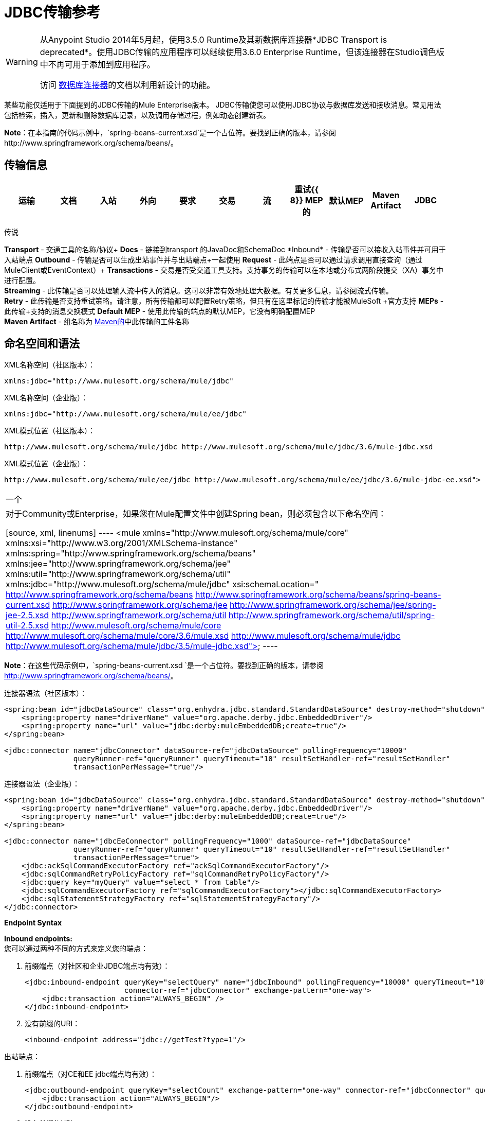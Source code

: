 =  JDBC传输参考
:keywords: jdbc

[WARNING]
====
从Anypoint Studio 2014年5月起，使用3.5.0 Runtime及其新数据库连接器*JDBC Transport is deprecated*。使用JDBC传输的应用程序可以继续使用3.6.0 Enterprise Runtime，但该连接器在Studio调色板中不再可用于添加到应用程序。

访问 link:/mule-user-guide/v/3.6/database-connector[数据库连接器]的文档以利用新设计的功能。
====

某些功能仅适用于下面提到的JDBC传输的Mule Enterprise版本。 JDBC传输使您可以使用JDBC协议与数据库发送和接收消息。常见用法包括检索，插入，更新和删除数据库记录，以及调用存储过程，例如动态创建新表。

*Note*：在本指南的代码示例中，`spring-beans-current.xsd`是一个占位符。要找到正确的版本，请参阅http://www.springframework.org/schema/beans/。

== 传输信息

[%header,cols="10,9,9,9,9,9,9,9,9,9,9"]
|===
|运输 |文档 |入站 |外向 |要求 |交易 |流 |重试{{ 8}} MEP的 |默认MEP  | Maven Artifact
| JDBC  | http://www.mulesoft.org/docs/site/3.6.0/apidocs/org/mule/transport/jdbc/package-summary.html[的JavaDoc]  | image:check.png[（蜱）]  | image:check.png[（蜱）]  | image:check.png[（蜱）] {{12} } image:check.png[（蜱）]（local，XA） | image:error.png[（错误）]  | image:check.png[（蜱）]  |单向请求响应{{16}方法 | org.mule.transport：骡子运输-JDBC

|===

传说

*Transport*  - 交通工具的名称/协议+
*Docs*  - 链接到transport +的JavaDoc和SchemaDoc
*Inbound*  - 传输是否可以接收入站事件并可用于入站端点+
*Outbound*  - 传输是否可以生成出站事件并与出站端点+一起使用
*Request*  - 此端点是否可以通过请求调用直接查询（通过MuleClient或EventContext）+
*Transactions*  - 交易是否受交通工具支持。支持事务的传输可以在本地或分布式两阶段提交（XA）事务中进行配置。 +
*Streaming*  - 此传输是否可以处理输入流中传入的消息。这可以非常有效地处理大数据。有关更多信息，请参阅流式传输。 +
*Retry*  - 此传输是否支持重试策略。请注意，所有传输都可以配置Retry策略，但只有在这里标记的传输才能被MuleSoft +官方支持
*MEPs*  - 此传输+支持的消息交换模式
*Default MEP*  - 使用此传输的端点的默认MEP，它没有明确配置MEP +
*Maven Artifact*  - 组名称为 http://maven.apache.org/[Maven的]中此传输的工件名称

== 命名空间和语法

XML名称空间（社区版本）：

[source, xml]
----
xmlns:jdbc="http://www.mulesoft.org/schema/mule/jdbc"
----

XML名称空间（企业版）：

[source, xml]
----
xmlns:jdbc="http://www.mulesoft.org/schema/mule/ee/jdbc"
----

XML模式位置（社区版本）：

[source, xml, linenums]
----
http://www.mulesoft.org/schema/mule/jdbc http://www.mulesoft.org/schema/mule/jdbc/3.6/mule-jdbc.xsd
----

XML模式位置（企业版）：

[source, xml, linenums]
----
http://www.mulesoft.org/schema/mule/ee/jdbc http://www.mulesoft.org/schema/mule/ee/jdbc/3.6/mule-jdbc-ee.xsd">
----

[cols="1*"]
|===
一个|
对于Community或Enterprise，如果您在Mule配置文件中创建Spring bean，则必须包含以下命名空间：

[source, xml, linenums]
----
<mule xmlns="http://www.mulesoft.org/schema/mule/core"
       xmlns:xsi="http://www.w3.org/2001/XMLSchema-instance"
       xmlns:spring="http://www.springframework.org/schema/beans"
       xmlns:jee="http://www.springframework.org/schema/jee"
       xmlns:util="http://www.springframework.org/schema/util"
       xmlns:jdbc="http://www.mulesoft.org/schema/mule/jdbc"
       xsi:schemaLocation="
       http://www.springframework.org/schema/beans http://www.springframework.org/schema/beans/spring-beans-current.xsd
       http://www.springframework.org/schema/jee http://www.springframework.org/schema/jee/spring-jee-2.5.xsd
       http://www.springframework.org/schema/util http://www.springframework.org/schema/util/spring-util-2.5.xsd
       http://www.mulesoft.org/schema/mule/core http://www.mulesoft.org/schema/mule/core/3.6/mule.xsd
       http://www.mulesoft.org/schema/mule/jdbc http://www.mulesoft.org/schema/mule/jdbc/3.5/mule-jdbc.xsd">
----

|===

*Note*：在这些代码示例中，`spring-beans-current.xsd `是一个占位符。要找到正确的版本，请参阅 http://www.springframework.org/schema/beans/[http://www.springframework.org/schema/beans/]。

连接器语法（社区版本）：

[source, xml, linenums]
----
<spring:bean id="jdbcDataSource" class="org.enhydra.jdbc.standard.StandardDataSource" destroy-method="shutdown">
    <spring:property name="driverName" value="org.apache.derby.jdbc.EmbeddedDriver"/>
    <spring:property name="url" value="jdbc:derby:muleEmbeddedDB;create=true"/>
</spring:bean>

<jdbc:connector name="jdbcConnector" dataSource-ref="jdbcDataSource" pollingFrequency="10000"
                queryRunner-ref="queryRunner" queryTimeout="10" resultSetHandler-ref="resultSetHandler"
                transactionPerMessage="true"/>
----

连接器语法（企业版）：

[source, xml, linenums]
----
<spring:bean id="jdbcDataSource" class="org.enhydra.jdbc.standard.StandardDataSource" destroy-method="shutdown">
    <spring:property name="driverName" value="org.apache.derby.jdbc.EmbeddedDriver"/>
    <spring:property name="url" value="jdbc:derby:muleEmbeddedDB;create=true"/>
</spring:bean>

<jdbc:connector name="jdbcEeConnector" pollingFrequency="1000" dataSource-ref="jdbcDataSource"
                queryRunner-ref="queryRunner" queryTimeout="10" resultSetHandler-ref="resultSetHandler"
                transactionPerMessage="true">
    <jdbc:ackSqlCommandExecutorFactory ref="ackSqlCommandExecutorFactory"/>
    <jdbc:sqlCommandRetryPolicyFactory ref="sqlCommandRetryPolicyFactory"/>
    <jdbc:query key="myQuery" value="select * from table"/>
    <jdbc:sqlCommandExecutorFactory ref="sqlCommandExecutorFactory"></jdbc:sqlCommandExecutorFactory>
    <jdbc:sqlStatementStrategyFactory ref="sqlStatementStrategyFactory"/>
</jdbc:connector>
----

*Endpoint Syntax*

*Inbound endpoints:* +
您可以通过两种不同的方式来定义您的端点：

. 前缀端点（对社区和企业JDBC端点均有效）：
+
[source, xml, linenums]
----
<jdbc:inbound-endpoint queryKey="selectQuery" name="jdbcInbound" pollingFrequency="10000" queryTimeout="10"
                       connector-ref="jdbcConnector" exchange-pattern="one-way">
    <jdbc:transaction action="ALWAYS_BEGIN" />
</jdbc:inbound-endpoint>
----

. 没有前缀的URI：
+
[source, xml]
----
<inbound-endpoint address="jdbc://getTest?type=1"/>
----


出站端点：

. 前缀端点（对CE和EE jdbc端点均有效）：
+
[source, xml, linenums]
----
<jdbc:outbound-endpoint queryKey="selectCount" exchange-pattern="one-way" connector-ref="jdbcConnector" queryTimeout="10" >
    <jdbc:transaction action="ALWAYS_BEGIN"/>
</jdbc:outbound-endpoint>
----

. 没有前缀的URI：
+
[source, xml]
----
<outbound-endpoint address="jdbc://writeTest?type=2"/>
----


== 注意事项

如果您尚未为您的应用程序定义数据库抽象层，那么使用JDBC传输是一个好主意。它可以为您节省编写自己的数据库客户端代码的麻烦，并且如果您决定在未来更改数据库，它将更具可移植性。如果您的应用程序使用数据库抽象层，那么通常最好使用它而不是JDBC传输。

== 特点

Mule Enterprise JDBC Transport提供了关键功能，性能改进，转换器以及Mule社区版本中没有的示例。下表总结了功能差异。

[%header,cols="4*"]
|===
|功能 |总结 | Mule社区 | Mule Enterprise
| <<Inbound SELECT Queries>>  |使用入站端点上配置的SQL SELECT语句检索记录。 | *x*  | *x*
| <<Large Dataset Retrieval>>  |通过以较小批次消费记录来启用检索任意大型数据集。 |  | *x*
|确认语句 |支持在读取记录后更新源表或其他表的ACK SQL语句。 | *x*
|基本插入/更新/删除语句 |在出站端点上指定的单个SQL INSERT，UPDATE和DELETE查询。每次执行一项声明。 | *x*  | *x*
|批量插入/更新/删除语句 |支持JDBC批量INSERT，UPDATE和DELETE语句，以便可以一起执行多个语句。 |  | {{ 0}}
| <<Transformers>>  | XML和CSV转换器可轻松转换为以这些常见格式的数据集并从中转换。 |  | *x*
| <<Outbound SELECT Queries>>  |使用出站端点上配置的SQL SELECT语句检索记录。支持具有动态运行时参数的同步查询。 | *x*  | *x*
| <<Outbound Stored Procedure Support - Basic>>  |能够在出站端点上调用存储过程。支持IN参数，但不支持OUT参数。 | *x*  | *x*
| <<Outbound Stored Procedure Support - Advanced>>  |与Basic相同，但同时包含IN和OUT参数支持。 OUT参数可以是简单的数据类型或光标 |  | *x*
| <<Unnamed Queries>>  |可以从组件或其他Java代码中以编程方式调用的查询。这是最灵活的选项，但也需要编写代码。 | *x*  | *x*
| <<Flexible Data Source Configuration>>  |支持通过JNDI，XAPool或Spring配置数据源。 | *x*  | *x*
| <<Transactions>>  |通过基础事务管理器支持事务。 | *x* a |
*x*
|===

在此功能部分中，由_ *Enterprise*标识的项目表示仅在企业版中可用的功能。

=== 入站SELECT查询

入站SELECT查询是定期执行的查询（根据连接器上设置的`pollingFrequency`）。

这里是一个例子：

[source, xml, linenums]
----
<spring:bean id="jdbcDataSource" class="org.enhydra.jdbc.standard.StandardDataSource" destroy-method="shutdown">
  <spring:property name="driverName" value="oracle.jdbc.driver.OracleDriver"/>
  <spring:property name="url" value="jdbc:oracle:thin:user/pass@host:1521:db"/>
</spring:bean>
...
<jdbc:connector name="jdbcConnector" pollingFrequency="10000" dataSource-ref="jdbcDataSource"> ❷
        <jdbc:query key="selectLoadedMules"
                    value="SELECT ID, MULE_NAME, RANCH, COLOR, WEIGHT, AGE from mule_source"/>
</jdbc:connector>
...
    <flow name="AllMules">
        <jdbc:inbound-endpoint queryKey="selectLoadedMules" exchange-pattern="request-response"/> ❶
...
    </flow>
...
----

在这个例子中，_selectLoadedMules_将每10秒调用一次（_pollingFrequency_ = 10000 ms）。结果集中的每个记录都被转换成一个Map（由列/值对组成）。

入站SELECT查询是有限的，因为（1）通常它们不能被同步调用（未命名的查询是一个例外），（2）它们不支持运行时参数。

=== 大型数据集检索

_ *Enterprise* _

==== 概述

大型数据集检索是一种通过以更小，更易管理的批次提取记录来检索大型数据集的策略。 Mule Enterprise提供实施广泛这些策略所需的关键组件和变压器。

==== 何时使用它

* 当要检索的数据集的大小足以覆盖内存和连接资源时。
* 保留消息顺序非常重要。
* 当需要可恢复的处理时（即，即使在服务中断之后，数据集的检索也可以从其停止的地方取回）。
* 在集群Mule节点间负载均衡数据检索时。

==== 它是如何工作的

大数据集检索不使用传统的入站SELECT查询来检索数据。相反，它使用Batch Manager组件来计算要检索的下一批记录的ID范围。出站SELECT查询使用此范围实际获取记录。批次管理器还控制批次处理流程，确保在上一批处理完成之前不会处理下一批次。

这里是一个例子：

[source, xml, linenums]
----
<spring:bean id="idStore" class="com.mulesoft.mule.transport.jdbc.util.IdStore"> ❶
     <spring:property name="fileName" value="/tmp/large-dataset.txt"/>
</spring:bean>
<spring:bean id="seqBatchManager" class="com.mulesoft.mule.transport.jdbc.components.BatchManager"> ❷
    <spring:property name="idStore" ref="idStore"/>
    <spring:property name="batchSize" value="10"/>
    <spring:property name="startingPointForNextBatch" value="0"/>
</spring:bean>
<spring:bean id="noArgsWrapper"
             class="com.mulesoft.mule.transport.jdbc.components.NoArgsWrapper"> ❸
    <spring:property name="batchManager" ref="seqBatchManager"/>
</spring:bean>
<flow name="LargeDataSet">
        <vm:inbound-endpoint exchange-pattern="one-way" path="vm://next.batch"/>
        <spring-object bean="noArgsWrapper" />
...
----

首先设置保存下一批记录starting的起点ID的文件。接下来你定义你的BatchManager并设置idStore，batchSize和起始点❷。然后你定义一个'noArgsWrapper'spring bean并设置批处理管理器的引用。 ❹是您定义在入站端点触发后被调用的组件的位置。您的出站端点可以使用

----
#[map-payload:lowerId]
----

和

----
#[map-payload:upperId]
----

引用一批数据库行。

==== 重要限制

大数据集检索需要：

. 源数据包含唯一的连续数字ID。记录也应该按照这个ID升序排列。
. 这些ID没有大的差距（不大于配置的批量大小）。

==== 与批量插入结合使用

将大数据集检索与批量插入组合可以支持简单但强大的ETL用例。

=== 确认（ACK）语句

ACK语句是与入站SELECT查询配对的可选SQL语句。当Mule调用入站SELECT查询时，查询返回的*for each record*调用ACK语句。通常，ACK语句是UPDATE，INSERT或DELETE。

一个ACK语句将被配置如下：

[source, xml, linenums]
----
...
<jdbc:connector name="jdbcConnector" pollingFrequency="10000" dataSource-ref="jdbcDataSource">
    <jdbc:query key="selectLoadedMules"
                value="SELECT ID, PROCESSED from mule_source WHERE PROCESSED is null order by ID"/>
    <jdbc:query key="selectLoadedMules.ack"
                value="update mule_source set PROCESSED='Y'  where ID = #[map-payload:ID] "/>
</jdbc:connector>
...
----

注意将追加".ack"扩展名到查询名称所需的约定。这个约定让Mule知道哪个入站SELECT查询与ACK语句配对。

另请注意，ACK语句支持参数。这些参数绑定到来自入站SELECT查询的任何列值（如上述情况下的＃[map-payload：ID]）。

当您希望入站SELECT查询不超过一次从源表中检索记录时，ACK语句很有用。但是，使用具有较大结果集的ACK语句时要小心。如前所述，为每个检索到的记录发出一个ACK语句，即使每秒钟的记录数量适中（> 100），这也会非常耗费资源。

=== 基本插入，更新和删除语句

在出站端点上指定SQL INSERT，UPDATE和DELETE语句。这些语句通常使用参数进行配置，这些参数与从上游组件传递到出站端点的值绑定。

*Basic*语句一次只执行一条语句，而*batch*语句一次执行多条语句。基本语句适用于低容量记录处理（每秒<20条记录），而批处理语句适用于高容量记录处理（每秒记录数千条记录）。

[NOTE]
====
请注意，Mule根据所接收数据的格式对JDBC语句进行不同的处理：

* 如果消息有效载荷是*collection*，Mule使用批处理来处理语句
* 如果消息有效载荷是**_not_ a collection**，Mule使用基本来处理语句

例如，如果您使用DataMapper将ArrayList提供给应用程序中的JDBC端点，那么Mule将使用批处理并为ArrayList中从DataMapper出现的每个项目执行一次JDBC语句。
====

例如，当带有`java.util.Map`有效负载的消息被发送到基本的插入/更新/删除端点时，语句中的参数与映射中的相应条目绑定。在下面的配置中，如果消息包含带`{ID=1,TYPE=1,DATA=hello,ACK=0}`的映射有效内容，则会发出以下插入：`INSERT INTO TEST (ID,TYPE,DATA,ACK) values (1,1,'hello',0)`。

[source, xml, linenums]
----
<jdbc:connector name="jdbcConnector" pollingFrequency="10000" dataSource-ref="jdbcDataSource">
    <jdbc:query key="outboundInsertStatement"
              value="INSERT INTO TEST (ID, TYPE, DATA, ACK) VALUES (#[map-payload:ID],
                    #[map-payload:TYPE],#[map-payload:DATA], #[map-payload:ACK])"/>
</jdbc:connector>
...
<flow name="ExampleFlow">
    <inbound-endpoint address="vm://doInsert"/>
    <jdbc:outbound-endpoint queryKey="outboundInsertStatement"/>
</flow>
...
----

=== 批量插入，更新和删除语句

_ *Enterprise* _

如上所述，*batch*声明对其*basic*对应项表现出显着的性能提升。使用此功能可以以每秒千次的速度插入记录。

批处理INSERT，UPDATE和DELETE语句的用法与基本语句相同，除了发送到VM端点的有效内容应该是地图列表而不是单个Map之外。

批处理可调用语句也支持。用法与批量插入/更新/删除相同。

[NOTE]
====
请注意，Mule根据所接收数据的格式对JDBC语句进行不同的处理：

* 如果消息有效载荷是*collection*，Mule使用批处理来处理语句
* 如果消息有效载荷是**_not_ a collection**，Mule使用基本来处理语句

例如，如果您使用DataMapper将ArrayList提供给应用程序中的JDBC端点，那么Mule将使用批处理并为ArrayList中从DataMapper出现的每个项目执行一次JDBC语句。
====

=== 高级JDBC相关的变形金刚

_ *Enterprise* _

常见的集成用例涉及将CSV和XML数据从文件移动到数据库并返回。本节介绍执行这些操作的变压器。这些变压器仅在Mule Enterprise中提供。

====  XML-JDBC转换器

XML Transformer在XML和JDBC格式的地图之间转换。 JDBC出站端点可以使用JDBC格式映射（用于选择，插入，更新或删除操作）。

变压器详细信息：

[%header,cols="4*"]
|===
| {名称{1}} {类{2}}输入 |输出
| XML  - > Maps  | com.mulesoft.mule.transport.jdbc.transformers.XMLToMapsTransformer  | java.lang.String（XML） | java.util.List +
 （地图列表，每个地图对应于XML中的"record"。）
|地图 - > XML  | com.mulesoft.mule.transport.jdbc.transformers.MapsToXMLTransformer  | java.util.List +
 （地图列表，每个地图将被转换为XML中的 | java.lang.String（XML）中的{{1}
|===

另外，XML消息有效内容（作为字符串传入或传出）必须遵守特定的模式格式：

[source, xml, linenums]
----
<xs:schema xmlns:xs="http://www.w3.org/2001/XMLSchema" elementFormDefault="qualified">
  <xs:element name="table">
    <xs:complexType>
      <xs:sequence>
        <xs:element ref="record"/>
      </xs:sequence>
    </xs:complexType>
  </xs:element>
  <xs:element name="record">
    <xs:complexType>
      <xs:sequence>
        <xs:element maxOccurs="unbounded" ref="field"/>
      </xs:sequence>
    </xs:complexType>
  </xs:element>
  <xs:element name="field">
    <xs:complexType>
      <xs:simpleContent>
        <xs:extension base="xs:NMTOKEN">
          <xs:attribute name="name" use="required" type="xs:NCName"/>
          <xs:attribute name="type" use="required" type="xs:NCName"/>
        </xs:extension>
      </xs:simpleContent>
    </xs:complexType>
  </xs:element>
</xs:schema>
----

这是一个有效的XML实例的例子：

[source, xml, linenums]
----
<table>
    <record>
  <field name="id" type="java.math.BigDecimal">0</field>
  <field name="name" type="java.lang.String">hello</field>
    </record>
</table>
----

变换器使用"fields"将每个"record"元素转换为列/值对的映射。地图集合返回列表中。

以下内容在浏览器中转到“http：// localhost：8080 / first20”时返回XML格式的所有处理行：

[source, xml, linenums]
----
<jdbc:connector name="jdbcConnector" dataSource-ref="jdbcDataSource">
        <jdbc:query key="selectLoadedMules"
                    value="SELECT ID, PROCESSED from mule_source WHERE PROCESSED is null order by ID"/>
        <jdbc:query key="selectLoadedMules.ack"
          value="update mule_source set PROCESSED='Y'  where ID = #[map-payload:ID]"/>
    </jdbc:connector>

    <jdbc:maps-to-xml-transformer name="XMLResponseTransformer"/>

    <message-properties-transformer name="XMLContentTransformer">
        <add-message-property key="Content-Type" value="text/xml"/>
    </message-properties-transformer>

    <flow name="ReportModel">
            <inbound-endpoint address="http://localhost:8080/first20" responseTransformer-refs="XMLResponseTransformer XMLContentTransformer" exchange-pattern="request-response"/>
            <jdbc:outbound-endpoint queryKey="selectLoadedMules" exchange-pattern="request-response"/>
    </flow>
----

====  CSV-JDBC Transformer

CSV转换器可以在CSV数据和JDBC格式的地图之间进行转换。 JDBC出站端点可以使用JDBC格式映射（用于选择，插入，更新或删除操作）。

变压器详细信息：

[%header,cols="4*"]
|===
| {名称{1}} {类{2}}输入 |输出
| CSV  - >地图 | com.mulesoft.mule.transport.jdbc.transformers.CSVToMapsTransformer  | java.lang.String +
 （CSV数据） | java.util.List +
 （地图列表，每个地图对应CSV中的"record"）
|地图 - > CSV  | com.mulesoft.mule.transport.jdbc.transformers.MapsToCSVTransformer  | java.util.List +
 （地图列表，每个地图将被转换为CSV  |中的"record"} String +
 （CSV数据）
|===

下表总结了可在此变压器上设置的属性：

[%header,cols="2*"]
|=====
|属性 |说明
|分隔符 | CSV文件中使用的分隔符。默认为逗号。
|限定符 | CSV文件中使用的限定符字符。用于表示文本是否包含分隔符。缺省值为双引号。
| ignoreFirstRecord  |指示转换器忽略第一条记录。如果您的第一行是列名称列表，请使用此名称。默认为false。
| mappingFile  |映射文件的位置。需要。可以是物理文件位置或类路径资源名称。映射文件的DTD格式可以在http://flatpack.sourceforge.net/flatpack.dtd找到。有关此格式的示例，请参阅http://flatpack.sourceforge.net/documentation/index.html。
|=====

此配置会在数据库的“mule_source”表中加载CSV文件：

[source, xml, linenums]
----
<jdbc:connector name="jdbcConnector" dataSource-ref="jdbcDataSource">
    <jdbc:query key="commitLoadedMules"
                value="insert into mule_source
                (ID, MULE_NAME, RANCH, COLOR, WEIGHT, AGE)
                values
                (#[map-payload:ID;int;in], #[map-payload:MULE_NAME], #[map-payload:RANCH], #[map-payload:COLOR], #[map-payload:WEIGHT;int;in], #[map-payload:AGE;int;in])"/>
</jdbc:connector>

<file:connector name="fileConnector" autoDelete="false" pollingFrequency="100000000"/>
<file:endpoint path="/tmp/data" name="get" connector-ref="fileConnector"/>
<custom-transformer name="ObjectToString" class="org.mule.transformer.simple.ObjectToString"/>
<jdbc:csv-to-maps-transformer name="CSV2Maps" delimiter="," mappingFile="/tmp/mules-csv-format.xml" ignoreFirstRecord="true"/>

<flow name="CSVLoader">
    <file:inbound-endpoint ref="get" transformer-refs="ObjectToString CSV2Maps">
        <file:filename-wildcard-filter pattern="*.csv"/>
    </file:inbound-endpoint>
    <echo-component/>
    <jdbc:outbound-endpoint queryKey="commitLoadedMules"/>
</flow>
----

=== 出站SELECT查询

入站SELECT查询根据指定的轮询频率在入站端点上调用。入站SELECT查询的主要改进是出站SELECT查询，该查询可以在出站端点上调用。因此，出站SELECT查询可以执行许多入站SELECT查询无法执行的操作，例如：

. 支持同步调用查询。例如，您可以使用HTTP入站端点和出站SELECT查询端点来实现为数据库中的内容提供服务的网页的经典用例。
. 允许参数在运行时将值绑定到查询。这要求消息包含一个包含与参数名称匹配的密钥名称的Map有效内容。例如，可以使用以下配置来检索出站SELECT查询：
+
[source, xml, linenums]
----
<jdbc:connector name="jdbcConnector" dataSource-ref="jdbcDataSource">
        <jdbc:query key="selectMules"
                    value="select * from mule_source where ID between 0 and #[header:inbound:max]"/>
</jdbc:connector>
<jdbc:maps-to-xml-transformer name="XMLResponseTransformer"/>
<message-properties-transformer name="XMLContentTransformer">
    <add-message-property key="Content-Type" value="text/xml"/>
</message-properties-transformer>
<flow name="ExampleModel">
    <inbound-endpoint address="http://localhost:8080/getMules" exchange-pattern="request-response" responseTransformer-refs="XMLResponseTransformer XMLContentTransformer"/>
    <jdbc:outbound-endpoint queryKey="selectMules" exchange-pattern="request-response"/>
</flow>
----

在这种情况下，如果URL `http://localhost:8080/getMules?max=3`被击中，则执行以下查询：

[source, xml, linenums]
----
SELECT * FROM mule_source WHERE ID between 0 and 3
----

数据库行将转换为您在浏览器中看到的XML。

=== 出站存储过程支持 - 基本

存储过程在Mule的出站端点上受支持。像任何其他查询一样，存储过程查询可以列在查询映射中。以下是如何定义存储过程查询的示例：

[source, xml, linenums]
----
<jdbc:connector name="jdbcConnector" pollingFrequency="10000" dataSource-ref="jdbcDataSource">
    <jdbc:query key="storedProc" value="CALL addField()"/>
</jdbc:connector>
----

为了表示我们要执行一个存储过程，而不是简单的SQL查询，我们必须从文本*CALL*开始，然后是存储过程的名称。

存储过程的参数可以通过在配置中传递静态参数或使用与SQL查询相同的语法来转发（请参阅下面的"Passing in Parameters"）。例如：

[source, xml, linenums]
----
<jdbc:query key="storedProc1" value="CALL addFieldWithParams(24)"/>
<jdbc:query key="storedProc2" value="CALL addFieldWithParams(#[map-payload:value])"/>

<flow name="ExampleModel">
    <inbound-endpoint address="http://localhost:8080/get" exchange-pattern="request-response"/>
    <jdbc:outbound-endpoint queryKey="storedProc1" exchange-pattern="request-response"/>
</flow>

<flow name="ExampleModel">
    <inbound-endpoint address="http://localhost:8080/get2" exchange-pattern="request-response"/>
    <jdbc:outbound-endpoint address="jdbc://storedProc2?value=25"/>
</flow>
----

如果您不想轮询数据库，则可以编写一个使用HTTP启动Mule流的存储过程。存储过程可以从Oracle触发器中调用。如果采取这种方法，确保交换模式是“单向”。否则，触发器/事务将不会提交，直到HTTP邮件返回。

请注意，存储过程仅在出站端点上受支持。如果要设置定期调用存储过程的流，可以定义一个 link:/mule-user-guide/v/3.6/quartz-transport-reference[石英]入站端点，然后在出站端点中定义存储过程调用。

==== 传入参数

要传入参数值并从Oracle中的存储过程或存储函数获取返回值，可以使用以下语法在JDBC连接器的JDBC查询键/值对中声明参数名称，方向和类型：

[source, xml, linenums]
----
Call #[<return parameter name>;<int | float | double | string | resultSet>;<out>] :=
<Oracle package name>.<stored procedure/function name>($PARAM1, $PARAM2, ...)
----

其中使用以下语法指定`$PARAMn`：

[source, xml, linenums]
----
#[<parameter name>;<int | float | double | string | resultSet>;<in | out | inout>]
----

例如：

[source, xml, linenums]
----
<jdbc:query key="SingleCursor"  value="call MULEPACK.TEST_CURSOR(#[mules;resultSet;out])"/>
----

此SQL语句在MULEPACK包中调用存储过程TEST_CURSOR，指定名称为`java.sql.ResultSet`的{​​{0}}的out参数。

这是另一个例子：

[source, xml, linenums]
----
<jdbc:query key="itcCheckMsgProcessedOrNot"
value="call #[mules;int;out] := ITCPACK.CHECK_IF_MSG_IS_HANDLED_FNC(487568,#[mules1;string;out],
#[mules2;string;out],#[mules3;int;out],#[mules4;string;out])"/>
----

此SQL语句在`ITCPACK`包中调用存储函数`CHECK_IF_MSG_IS_HANDLED_FNC`，并在指定其他参数时将整数返回值指定给名称为"mules"的参数，例如，参数{{ 3}}是一个输出字符串参数。

存储过程和函数只能在JDBC出站端点上调用。一旦这些值从数据库中返回，它们将被放入带有键/值对的`java.util.HashMap`。键是参数名称，例如"mules2"，而值是Java数据值（整数，字符串等）。这个哈希映射是MuleMessage的有效载荷，返回给调用者或根据Mule配置发送到下一个端点。

=== 出站存储过程支持 - 高级

_ *Enterprise* _

Mule Enterprise为出站端点提供高级存储过程支持，超出了Mule社区版本中的可用范围。本节介绍高级支持。

====  OUT参数

在Mule Enterprise中，您可以使用_out_和_inout_标量参数来执行存储过程。这些参数的语法是：

[source, xml, linenums]
----
<jdbc:query key="storedProc1" value="CALL myProc(#[a], #[b;int;inout], #[c;string;out])"/>
----

您必须指定每个输出参数（OUT，INOUT）的类型及其数据类型（int，string等）。这种存储过程的结果是一个包含（输出参数名称，值）条目的映射。

====  Oracle游标支持

仅对于Oracle数据库，OUT参数可以返回一个游标。以下示例显示了这是如何工作的。

如果要将光标作为`java.sql.ResultSet`处理，请参阅下面的"cursorOutputAsResultSet"流程，该流程使用"MapLookup"转换器返回ResultSet。

如果要通过将`java.sql.ResultSet`提取到一组Map对象来处理游标，请参见下面的"cursorOutputAsMaps"流程，该流程使用"MapLookup"和"ResultSet2Maps"变换器来实现这个结果。

[source, xml, linenums]
----
<jdbc:connector name="jdbcConnector" pollingFrequency="1000" cursorTypeConstant="-10"
      dataSource-ref="jdbcDataSource">
    <jdbc:query key="SingleCursor"  value="call TEST_CURSOR(#[mules;resultSet;out])"/>
</jdbc:connector>

<custom-transformer class="org.mule.transformer.simple.MapLookup" name="MapLookup">
    <spring:property name="key" value="mules"/>
</custom-transformer>

<jdbc:resultset-to-maps-transformer name="ResultSet2Maps"/>

<flow name="SPModel">
    <vm:inbound-endpoint path="returns.maps" responseTransformer-refs="ResultSet2Maps MapLookup"/>
    <jdbc:outbound-endpoint queryKey="SingleCursor"/>
</flow>
<flow name="cursorOutputAsResultSet">
    <vm:inbound-endpoint  path="returns.resultset"  responseTransformer-refs="MapLookup"/>
    <jdbc:outbound-endpoint queryKey="SingleCursor"/>
</flow>
----

在上面的例子中，请注意也可以调用返回游标ref的函数。例如，如果TEST_CURSOR2（）返回一个游标ref，则可以使用以下语句将该游标作为ResultSet获取：

[source, xml, linenums]
----
<jdbc:query key="SingleCursor"  value="call #[mules;resultSet;out] := TEST_CURSOR2()"/>
----

[WARNING]
*Important note on transactions*：调用返回游标的存储过程或函数（ResultSet）时，建议您在事务中处理ResultSet。

=== 未命名的查询

SQL语句也可以在不配置Mule配置文件中的查询的情况下执行。对于给定的端点，要执行的查询可以指定为URI的地址。

[source, xml, linenums]
----
MuleMessage msg = eventContext.receiveEvent("jdbc://SELECT * FROM TEST", 0);
----

=== 灵活的数据源配置

您可以将JDBC连接器用于任何JDBC数据源库。下面的"myDataSource"引用指的是在Spring中创建的DataSource bean：

[source, xml, linenums]
----
<jdbc:connector name="jdbcConnector" pollingFrequency="10000" dataSource-ref="myDataSource">
        ...
</jdbc:connector>
----

您也可以创建一个JDBC连接池，这样您就不会为每条消息创建到数据库的新连接。您可以使用 http://xapool.ow2.org/[xapool]轻松地在Spring中创建合并数据源。以下示例显示了如何在Mule配置文件中创建Spring bean。

[source, xml, linenums]
----
<spring:bean id="pooledDS" class="org.enhydra.jdbc.standard.StandardXADataSource" destroy-method="shutdown">
  <spring:property name="driverName" value="oracle.jdbc.driver.OracleDriver"/>
  <spring:property name="url" value="jdbc:oracle:thin:user/pass@host:1521:db"/>
  <spring:property name="user" value="USER" />
  <spring:property name="password" value="PWD" />
  <spring:property name="minCon" value="10" />
  <spring:property name="maxCon" value="100" />
</spring:bean>
----

如果您需要更多地控制池的配置，则可以使用标准JDBC类。例如，你可以在Spring配置文件中创建以下bean（你也可以在Mule配置文件中创建它们，只需在Spring命名空间中加上前缀）：

[source, xml, linenums]
----
<bean id="c3p0DataSource" class="com.mchange.v2.c3p0.ComboPooledDataSource" destroy-method="close">
        <property name="driverClass">
            <value>oracle.jdbc.driver.OracleDriver</value>
        </property>
        <property name="jdbcUrl">
            <value>jdbc:oracle:thin:@MyUrl:MySID</value>
        </property>

        <property name="user">
            <value>USER</value>
        </property>
        <property name="password">
            <value>PWD</value>
        </property>

        <property name="properties">
            <props>
                <prop key="c3p0.acquire_increment">5</prop>
                <prop key=" c3p0.idle_test_period">100</prop>
                <prop key="c3p0.max_size">100</prop>
                <prop key="c3p0.max_statements">1</prop>
                <prop key=" c3p0.min_size">10</prop>
                <prop key="user">USER</prop>
                <prop key="password">PWD</prop>
            </props>
        </property>
    </bean>
----

然后，您可以在您的Mule配置中引用`c3p0DataSource` bean：

[source, xml, linenums]
----
<connector name="C3p0Connector" className="org.mule.providers.jdbc.JdbcConnector">
  <properties>
    <container-property name="dataSource" reference="c3p0DataSource"/>
      <map name="queries">
        <property name="test1" value="select * from Tablel"/>
        <property name="test2" value="call testd(1)"/>
      </map>
  </properties>
</connector>
----

或者你可以从你的应用程序中调用它，如下所示：

[source, xml, linenums]
----
JdbcConnector jdbcConnector = (JdbcConnector) MuleServer.getMuleContext().getRegistry().lookupConnector("C3p0Connector");
ComboPooledDataSource datasource = (ComboPooledDataSource)jdbcConnector.getDataSource();
Connection connection = (Connection)datasource.getConnection();

String query = "select * from Table1"; //any query
Statement stat = connection.createStatement();
ResultSet rs = stat.executeQuery(query);
----

要从JNDI存储库中检索数据源，可以按如下方式配置连接器：

[source, xml, linenums]
----
<spring:beans>
  <jee:jndi-lookup id="myDataSource" jndi-name="yourJndiName" environment-ref="yourJndiEnv" />
  <util:map id="jndiEnv">
    <spring:entry key="java.naming.factory.initial" value="yourJndiFactory" />
   </util:map>
</spring:beans>
----

=== 交易

事务在JDBC端点上受支持。有关详细信息，请参阅 link:/mule-user-guide/v/3.6/transaction-management[交易管理]。

== 用法

将您的JDBC客户机jar复制到您的安装的<MULE_HOME> / lib / user目录。

如果您想在您的配置中包含JDBC传输，那么这些是您需要定义的命名空间：

[source, xml, linenums]
----
<mule xmlns="http://www.mulesoft.org/schema/mule/core"
       xmlns:xsi="http://www.w3.org/2001/XMLSchema-instance"
       xmlns:spring="http://www.springframework.org/schema/beans"
       xmlns:jdbc="http://www.mulesoft.org/schema/mule/jdbc"
       xsi:schemaLocation="
       http://www.springframework.org/schema/beans http://www.springframework.org/schema/beans/spring-beans-current.xsd
       http://www.mulesoft.org/schema/mule/core http://www.mulesoft.org/schema/mule/core/3.6/mule.xsd
       http://www.mulesoft.org/schema/mule/jdbc http://www.mulesoft.org/schema/mule/jdbc/3.5/mule-jdbc.xsd">
...
----

对于JDBC传输的企业版本：

[source, xml, linenums]
----
<mule xmlns="http://www.mulesoft.org/schema/mule/core"
      xmlns:xsi="http://www.w3.org/2001/XMLSchema-instance"
      xmlns:spring="http://www.springframework.org/schema/beans"
      xmlns:jdbc="http://www.mulesoft.org/schema/mule/ee/jdbc"
      xsi:schemaLocation="
       http://www.springframework.org/schema/beans http://www.springframework.org/schema/beans/spring-beans-current.xsd
       http://www.mulesoft.org/schema/mule/core http://www.mulesoft.org/schema/mule/core/3.6/mule.xsd
       http://www.mulesoft.org/schema/mule/ee/jdbc http://www.mulesoft.org/schema/mule/ee/jdbc/3.5/mule-jdbc-ee.xsd">
...
----

然后你需要定义一个连接器：

[source, xml, linenums]
----
<spring:bean id="jdbcDataSource" class="org.enhydra.jdbc.standard.StandardDataSource" destroy-method="shutdown">
    <spring:property name="driverName" value="org.apache.derby.jdbc.EmbeddedDriver"/>
    <spring:property name="url" value="jdbc:derby:muleEmbeddedDB;create=true"/>
</spring:bean>

<jdbc:connector name="jdbcConnector" dataSource-ref="jdbcDataSource" pollingFrequency="10000"
                queryRunner-ref="queryRunner" queryTimeout="10" resultSetHandler-ref="resultSetHandler"
                transactionPerMessage="true"/>
----

最后，您定义一个入站或出站端点。

* 如果要更改数据库以触发Mule流，请使用入站端点
* 使用出站端点更改数据库数据或将数据库数据返回到入站端点，例如使用http端点显示数据库数据。

*Endpoints*

入站端点：

[source, xml, linenums]
----
<jdbc:inbound-endpoint queryKey="selectQuery" name="jdbcInbound" pollingFrequency="10000" queryTimeout="10"
                       connector-ref="jdbcConnector" exchange-pattern="one-way">
    <jdbc:transaction action="ALWAYS_BEGIN" />
</jdbc:inbound-endpoint>
----

出站端点：

[source, xml, linenums]
----
<jdbc:outbound-endpoint queryKey="selectCount" exchange-pattern="one-way" connector-ref="jdbcConnector" queryTimeout="10" >
    <jdbc:transaction action="ALWAYS_BEGIN"/>
</jdbc:outbound-endpoint>
----

[WARNING]
如果您使用的是Mule Enterprise版本，那么您必须使用JDBC传输的EE版本。因此，如果您要从CE迁移到EE，请按照上文所述将名称空间和schemaLocation声明更新为EE版本。

===  Exchange模式

支持单向和请求 - 响应交换模式。如果交易模式未定义，则“单向”是默认值。

=== 轮询传输

JDBC传输的入站端点使用轮询来查找新数据。默认情况是每秒检查一次，但可以通过连接器上的“pollingFrequency”属性进行更改。

本模块支持的功能=== 

jdbc传输支持大多数标准传输特性：事务，重试，表达式等。JDBC传输不支持流。

== 示例配置

以下示例演示了如何将数据库中的行写入其自己的文件。

*Writing database rows to their own files*

[source, xml, linenums]
----
<mule xmlns="http://www.mulesoft.org/schema/mule/core"
       xmlns:xsi="http://www.w3.org/2001/XMLSchema-instance"
       xmlns:spring="http://www.springframework.org/schema/beans"
       xmlns:jdbc="http://www.mulesoft.org/schema/mule/jdbc"
       xmlns:file="http://www.mulesoft.org/schema/mule/file"
       xsi:schemaLocation="
       http://www.springframework.org/schema/beans http://www.springframework.org/schema/beans/spring-beans-current.xsd
       http://www.mulesoft.org/schema/mule/core http://www.mulesoft.org/schema/mule/core/3.6/mule.xsd
       http://www.mulesoft.org/schema/mule/file http://www.mulesoft.org/schema/mule/file/3.6/mule-file.xsd
       http://www.mulesoft.org/schema/mule/jdbc http://www.mulesoft.org/schema/mule/jdbc/3.5/mule-jdbc.xsd">

    <!-- This placeholder bean lets you import the properties from the db.properties file. -->
    <spring:bean id="property-placeholder" class="org.springframework.beans.factory.config.PropertyPlaceholderConfigurer"> ❶
        <spring:property name="location" value="classpath:db.properties"/>
    </spring:bean>

    <!-- This data source is used to connect to the database using the values loaded from the properties file -->
    <spring:bean id="jdbcDataSource"
        class="org.enhydra.jdbc.standard.StandardDataSource"
        destroy-method="shutdown">
        <spring:property name="driverName" value="${database.driver}"/> ❷
        <spring:property name="url" value="${database.connection}"/> ❸
    </spring:bean>

    <jdbc:connector name="jdbcConnector" dataSource-ref="jdbcDataSource" pollingFrequency="5000" transactionPerMessage="false"> ❹
        <jdbc:query key="read" value="SELECT id, type, data FROM test3 WHERE type=1"/> ❺
        <jdbc:query key="read.ack" value="UPDATE test3 SET type=2 WHERE id=#[map-payload:id]"/> ❻
    </jdbc:connector>

    <file:connector name="output" outputAppend="true" outputPattern="#[function:datestamp].txt" /> ❼

    <flow name="allDbRows">
        <jdbc:inbound-endpoint queryKey="read" connector-ref="jdbcConnector"/> ❽
        <object-to-string-transformer /> ❾
        <file:outbound-endpoint connector-ref="output" path="/tmp/rows"/> ❿
    </flow>
</mule>
----

数据库认证信息存储在名为'db.properties'的属性文件中。对于MySQL数据库，该文件看起来与此类似：+
  database.driver = com.mysql.jdbc.Driver +
  = database.connection JDBC：MySQL的：//本地主机/测试用户= <user>＆密码= <password>

属性文件中的值用于在❷和❸中配置数据源bean。 jdbc连接器引用数据源并定义一些入站端点将使用的查询（❺和❻）。 'read'查询检查数据库中'type'列设置为1的行。'read.ack'查询会自动为每个找到的新记录运行，并将'type'列设置为2，所以它不会是由隐藏的端点再次拾起。在defined定义文件连接器，将找到的每一行写入带有日期标记名称的文件。接下来，定义了在入站端点calls上调用jdbc'read'查询的流程。然后新的数据库行由对象到字符串转换器处理，最后写入'/ tmp / rows'目录。

此示例显示如何在浏览器中显示数据库行：

*Display database rows in a browser*

[source, xml, linenums]
----
<mule xmlns="http://www.mulesoft.org/schema/mule/core"
       xmlns:xsi="http://www.w3.org/2001/XMLSchema-instance"
       xmlns:spring="http://www.springframework.org/schema/beans"
       xmlns:jdbc="http://www.mulesoft.org/schema/mule/ee/jdbc"
       xmlns:file="http://www.mulesoft.org/schema/mule/file"
       xsi:schemaLocation="
       http://www.springframework.org/schema/beans http://www.springframework.org/schema/beans/spring-beans-current.xsd
       http://www.mulesoft.org/schema/mule/core http://www.mulesoft.org/schema/mule/core/3.6/mule.xsd
       http://www.mulesoft.org/schema/mule/file http://www.mulesoft.org/schema/mule/file/3.6/mule-file.xsd
       http://www.mulesoft.org/schema/mule/ee/jdbc http://www.mulesoft.org/schema/mule/ee/jdbc/3.5/mule-jdbc-ee.xsd">

    <!-- This placeholder bean lets you import the properties from the db.properties file. -->
    <spring:bean id="property-placeholder" class="org.springframework.beans.factory.config.PropertyPlaceholderConfigurer">
        <spring:property name="location" value="classpath:db.properties"/>
    </spring:bean>

    <!-- This data source connects to the database using the values loaded from the properties file -->
    <spring:bean id="jdbcDataSource"
        class="org.enhydra.jdbc.standard.StandardDataSource"
        destroy-method="shutdown">
        <spring:property name="driverName" value="${database.driver}"/>
        <spring:property name="url" value="${database.connection}"/>
    </spring:bean>
    <jdbc:connector name="jdbcConnector" dataSource-ref="jdbcDataSource">
        <jdbc:query key="selectRows"
                    value="select * from mule_source where ID between 0 and #[header:inbound:max]"/> ❶
    </jdbc:connector>
    <jdbc:maps-to-xml-transformer name="XMLResponseTransforer"/> ❷
    <message-properties-transformer name="XMLContentTransformer"> ❸
        <add-message-property key="Content-Type" value="text/xml"/>
    </message-properties-transformer>
    <flow name="ExampleModel">
        <inbound-endpoint address="http://localhost:8080/rows" exchange-pattern="request-response" responseTransformer-refs="XMLResponseTransformer XMLContentTransformer"/> ❹
        <jdbc:outbound-endpoint queryKey="selectRows" exchange-pattern="request-response"/> ❺
    </flow>
</mule>
----

*Note*：在这些代码示例中，` spring-beans-current.xsd `是一个占位符。要找到正确的版本，请参阅 http://www.springframework.org/schema/beans/[http://www.springframework.org/schema/beans/]。

这个例子需要Mule Enterprise运行。 using使用在请求URL中传递的'max'参数定义选择数据库查询。我们在❷和define定义一些变换器将数据库行转换为XML，并为浏览器设置正确的Content-type以正确显示它。 ❹使用URL ` http://localhost:8080/rows `声明HTTP入站端点。由于我们在select查询中使用入站参数，因此我们还需要在请求的URL中包含“max”参数，例如` http://localhost:8080/rows?max=5 `。 ❺是HTTP端点触发后，JDBC出站端点调用'selectRows'查询的位置。

== 配置参考

=== 社区

== 连接器

<connector...>的{​​{0}}属性

[%header,cols="5*"]
|===
| {名称{1}}输入 |必 |缺省 |说明
| pollingFrequency  | long  |否 |   |在随后两次轮询数据库期间将使用的延迟毫秒数。这仅适用于在入站端点上配置的查询。
| dataSource-ref  |字符串 |是 |   |引用JDBC DataSource对象。这个对象通常使用Spring创建。在使用XA事务时，必须提供XADataSource对象。
| queryRunner-ref  |字符串 |否 |   |引用QueryRunner对象，它是实际运行查询的对象。这个对象通常使用Spring创建。默认是org.apache.commons.dbutils.QueryRunner。
| resultSetHandler-ref  |字符串 |否 |   |引用ResultSetHandler对象，该对象是确定处理哪个java.sql.ResultSet的对象。这个对象通常使用Spring创建。缺省值是org.apache.commons.dbutils.handlers.MapListHandler，它逐步通过ResultSet并将记录作为Map对象存储在List上。
| transactionPerMessage  |布尔值 |否 |   |是否应在单独的事务中接收每个数据库记录。如果为false，则整个结果集将会有一个事务。默认值是true。
| queryTimeout  |整数 |否 |  -  1  |将用作SQL语句查询超时的超时时间（以秒为单位）
|===

<connector...>的{​​{0}}子元素

[%header,cols="34,33,33"]
|====
| {名称{1}}基数 |说明
| abstract-sqlStatementStrategyFactory  | 0..1  |根据提供的SQL确定执行策略的工厂。
|抽象查询 | 0 .. *  |定义一组查询。每个查询都有一个键和一个值（SQL语句）。查询稍后由密钥引用。
|====

== 入站端点

从数据库接收或提取数据。您可以引用SQL select语句或调用入站端点上的存储过程。根据pollingInterval定期调用入站端点的语句。包含插入，更新或删除的语句不被允许。

<inbound-endpoint...>的{​​{0}}属性

[%header,cols="5*"]
|====
| {名称{1}}输入 |必 |缺省 |说明
| pollingFrequency  | long  |否 |   |在随后两次轮询数据库期间将使用的延迟毫秒数。
| queryTimeout  |整数 |否 |  -  1  |将用作SQL语句查询超时的超时时间（以秒为单位）
| queryKey  |字符串 |否 |   |要使用的查询的关键字。
|====

<inbound-endpoint...>的{​​{0}}子元素

[%header,cols="34,33,33"]
|===
| {名称{1}}基数 |说明
|抽象查询 | 0 .. *  | 
|===

== 出站端点

您可以引用任何SQL语句或在出站端点上调用存储过程。出站端点上的语句被同步调用。 SQL select语句或存储过程可能会返回由ResultSetHandler处理的输出，然后作为有效负载附加到消息。

<outbound-endpoint...>的{​​{0}}属性

[%header,cols="5*"]
|====
| {名称{1}}输入 |必 |缺省 |说明
| queryTimeout  |整数 |否 |  -  1  |将用作SQL语句查询超时的超时时间（以秒为单位）
| queryKey  |字符串 |否 |   |要使用的查询的关键字。
|====

<outbound-endpoint...>的{​​{0}}子元素

[%header,cols="34,33,33"]
|===
| {名称{1}}基数 |说明
|抽象查询 | 0 .. *  | 
|===

=== 企业

== 连接器

<connector...>的{​​{0}}属性

[%header,cols="5*"]
|======
| {名称{1}}输入 |必 |缺省 |说明
| handleOutputResultSets  |布尔值 |否 | false  |是否应使用ResultSetHandler对象处理输出java.sql.ResultSet实例。当执行将java.sql.ResultSet实例作为输出参数返回的存储过程时，此属性非常有用。默认为false。
|======

<connector...>的{​​{0}}子元素

[%header,cols="34,33,33"]
|====
| {名称{1}}基数 |说明
| sqlCommandExecutorFactory  | 0..1  |为读取SQL语句创建命令执行程序的工厂。
| ackSqlCommandExecutorFactory  | 0..1  |为确认SQL语句创建命令执行程序的工厂。
| sqlCommandRetryPolicyFactory  | 0..1  |创建重试策略的工厂，它决定是否必须在发生错误时重新执行SQL语句。
|====

== 入站端点

<inbound-endpoint...>的{​​{0}}子元素

[%header,cols="34,33,33"]
|===
| {名称{1}}基数 |说明
|===

== 出站端点

<outbound-endpoint...>的{​​{0}}子元素

[%header,cols="34,33,33"]
|===
| {名称{1}}基数 |说明
|===

=== 变压器

在jdbc传输的企业版中可以找到以下变换器：

== 映射到xml转换器

将`Map`对象的`List`转换为XML。地图列表与您使用默认ResultSetHandler所得到的相同。 XML模式格式在文档中提供。

<maps-to-xml-transformer...>的{​​{0}}子元素

[%header,cols="34,33,33"]
|===
| {名称{1}}基数 |说明
|===

==  Xml映射变换器

将XML转换为`Map`对象的`List`。地图列表与您使用默认ResultSetHandler所得到的相同。 XML模式格式在文档中提供。

<xml-to-maps-transformer...>的{​​{0}}子元素

[%header,cols="34,33,33"]
|===
| {名称{1}}基数 |说明
|===

== 映射到csv转换器

将`Map`个对象的`List`转换为CSV文件。地图列表与您使用默认ResultSetHandler所得到的相同。

<maps-to-csv-transformer...>的{​​{0}}属性

[%header,cols="5*"]
|===
| {名称{1}}输入 |必 |缺省 |说明
|分隔符 |字符串 |否 |   | CSV文件中使用的分隔符。默认值是逗号。
| {mappingFile {1}}串 | {无{3}}为|
用于描述CSV文件的"mapping file"的名称。看到

http://flatpack.sourceforge.net

了解详情。

| ignoreFirstRecord  |布尔值 |否 |   |是否忽略第一条记录。如果第一条记录是标题，则应该忽略它。
|限定词 |字符串 |否 |   |用于转义包含分隔符的文本的字符。
|===

<maps-to-csv-transformer...>的{​​{0}}子元素

[%header,cols="34,33,33"]
|===
| {名称{1}}基数 |说明
|===

==  Csv映射变压器

将CSV文件转换为`Map`对象的`List`。地图列表与您使用默认ResultSetHandler所得到的相同。

<csv-to-maps-transformer...>的{​​{0}}属性

[%header,cols="5*"]
|===
| {名称{1}}输入 |必 |缺省 |说明
|分隔符 |字符串 |否 |   | CSV文件中使用的分隔符。默认值是逗号。
| {mappingFile {1}}串 | {无{3}}为|
用于描述CSV文件的"mapping file"的名称。看到

http://flatpack.sourceforge.net

了解详情。

| ignoreFirstRecord  |布尔值 |否 |   |是否忽略第一条记录。如果第一条记录是标题，则应该忽略它。
|限定词 |字符串 |否 |   |用于转义包含分隔符的文本的字符。
|===

<csv-to-maps-transformer...>的{​​{0}}子元素

[%header,cols="34,33,33"]
|===
| {名称{1}}基数 |说明
|===

== 结果集来映射变换器

将`java.sql.ResultSet`转换为`Map`对象的`List`，就像默认的ResultSetHandler一样。用于返回游标的Oracle存储过程（ResultSets）。

<resultset-to-maps-transformer...>的{​​{0}}子元素

[%header,cols="34,33,33"]
|===
| {名称{1}}基数 |说明
|===

==  Javadoc API参考

http://www.mulesoft.org/docs/site/3.6.0/apidocs/org/mule/transport/jdbc/package-summary.html[用于JDBC传输的Javadoc]

有关企业版jdbc传输javadoc的信息，请参阅EE分发。

== 的Maven

JDBC传输由mule-transport-jdbc模块实现。您可以在transports / jdbc下找到jdbc传输的源代码。

如果您使用maven构建应用程序，请使用以下依赖片段将JDBC传输包含在您的项目中：
社区版本：
[source, xml, linenums]
----
<dependency>
  <groupId>org.mule.transports</groupId>
  <artifactId>mule-transport-email</artifactId>
  <version>3.4.0</version>
</dependency>
----


企业版本：
[source, xml, linenums]
----
<dependency>
    <groupId>com.mulesoft.muleesb.transports</groupId>
    <artifactId>mule-transport-jdbc-ee</artifactId>
    <version>3.4.0</version>
</dependency>
----

== 最佳实践

* 将您的数据库连接和凭据信息放入单独的属性文件中。这允许你将你的配置文件移植到不同的环境中。有关如何完成的示例，请参阅<<Example Configurations>>

== 数据源配置

数据源配置变得更加简单。以前，必须使用Spring配置数据源：

[source, xml, linenums]
----
<spring:bean id="dataSource" class="org.enhydra.jdbc.standard.StandardDataSource" destroy-method="shutdown">
    <spring:property name="driverName" value="com.mysql.jdbc.Driver"/>
    <spring:property name="url" value="jdbc:mysql://localhost/mule"/>
    <spring:property name="user" value="mysql"/>
    <spring:property name="password" value="secret"/>
</spring:bean>
----

现在这大大简化了：

[source, xml, linenums]
----
<jdbc:mysql-data-source name="dataSource" database="mule" user="mysql" password="secret"/>
----


=== 数据源

以下元素可与以下列出的所有特定于数据库的数据源一起使用：

[%header,cols="2*"]
|====
| {属性{1}}说明
| *loginTimeout*  |登录超时。
| *transactionIsolation*  |在新创建的`javax.sql.Connection`对象上设置事务隔离级别。
|====

=== 德比

Derby数据源被创建为嵌入式数据源。所以用户和密码的定义不是必需的。

[WARNING]
====
*Tip*

使用jdbc：derby-data-source配置元素来配置Derby。如果您使用常规Bean，则在取消部署或重新部署应用程序时可能会收到错误。
====

例：

[source, xml, linenums]
----
<jdbc:derby-data-source name="dataSource" database="mule"/>
----

`derby-data-source`元素提供以下属性：

[%header,cols="2*"]
|===
| {属性{1}}说明
| *create*  |如果`true`数据库将在首次访问时创建。有关详细信息，请参阅 http://db.apache.org/derby/docs/10.7/ref/rrefattrib26867.html[德比文档]。
| *database*  |要连接的数据库的名称。此属性不能与`url`属性一起使用。
| *name*  |数据源的唯一标识符。使用此名称来引用来自JDBC连接器的数据源。
连接到数据库时要使用的| *url*  | JDBC URL。此属性不能与`database`属性一起使用。
|===

=== 的MySQL

例：

[source, xml, linenums]
----
<jdbc:mysql-data-source name="dataSource" database="mule" user="mysql" password="secret"/>
----

`mysql-data-source`元素提供以下属性：

[%header,cols="2*"]
|====
| {属性{1}}说明
| *database*  |要连接的数据库的名称。此属性不能与`url`属性一起使用。
| *host*  |要连接到的数据库主机。此属性不能与`url`属性一起使用。
| *name*  |数据源的唯一标识符。使用此名称来引用来自JDBC连接器的数据源。
| *password*  |连接数据库的密码。该属性是必需的。
要连接到的数据库端口| *port*  |。此属性不能与`url`属性一起使用。
连接到数据库时要使用的| *url*  | JDBC URL。此属性不能与`database`，`host`或`port`属性一起使用。
| *user*  |连接到数据库的用户。该属性是必需的。
|====

=== 的Oracle

例：

[source, xml, linenums]
----
<jdbc:oracle-data-source name="dataSource" user="scott" password="tiger"/>
----

`oracle-data-source`元素提供以下属性：

[%header,cols="2*"]
|====
| {属性{1}}说明
| *host*  |要连接到的数据库主机。此属性不能与`url`属性一起使用。
| *instance*  | Oracle实例连接到。此属性不能与`url`属性一起使用。
| *name*  |数据源的唯一标识符。使用此名称来引用来自JDBC连接器的数据源。
| *password*  |连接数据库的密码。该属性是必需的。
要连接到的数据库端口| *port*  |。此属性不能与`url`属性一起使用。
连接到数据库时要使用的| *url*  | JDBC URL。此属性不能与`instance`，`host`或`port`属性一起使用。
| *user*  |连接到数据库的用户。该属性是必需的。
|====

===  PostgreSQL的

例：

[source, xml, linenums]
----
<jdbc:postgresql-data-source name="dataSource" database="mule" user="postgres" password="secret"/>
----

`mysql-data-source`元素提供以下属性：

[%header,cols="2*"]
|====
| {属性{1}}说明
| *database*  |要连接的数据库的名称。此属性不能与`url`属性一起使用。
| *host*  |要连接到的数据库主机。此属性不能与`url`属性一起使用。
| *name*  |数据源的唯一标识符。使用此名称来引用来自JDBC连接器的数据源。
| *password*  |连接数据库的密码。该属性是必需的。
要连接到的数据库端口| *port*  |。此属性不能与`url`属性一起使用。
连接到数据库时要使用的| *url*  | JDBC URL。此属性不能与`database`，`host`或`port`属性一起使用。
| *user*  |连接到数据库的用户。该属性是必需的。
|====
